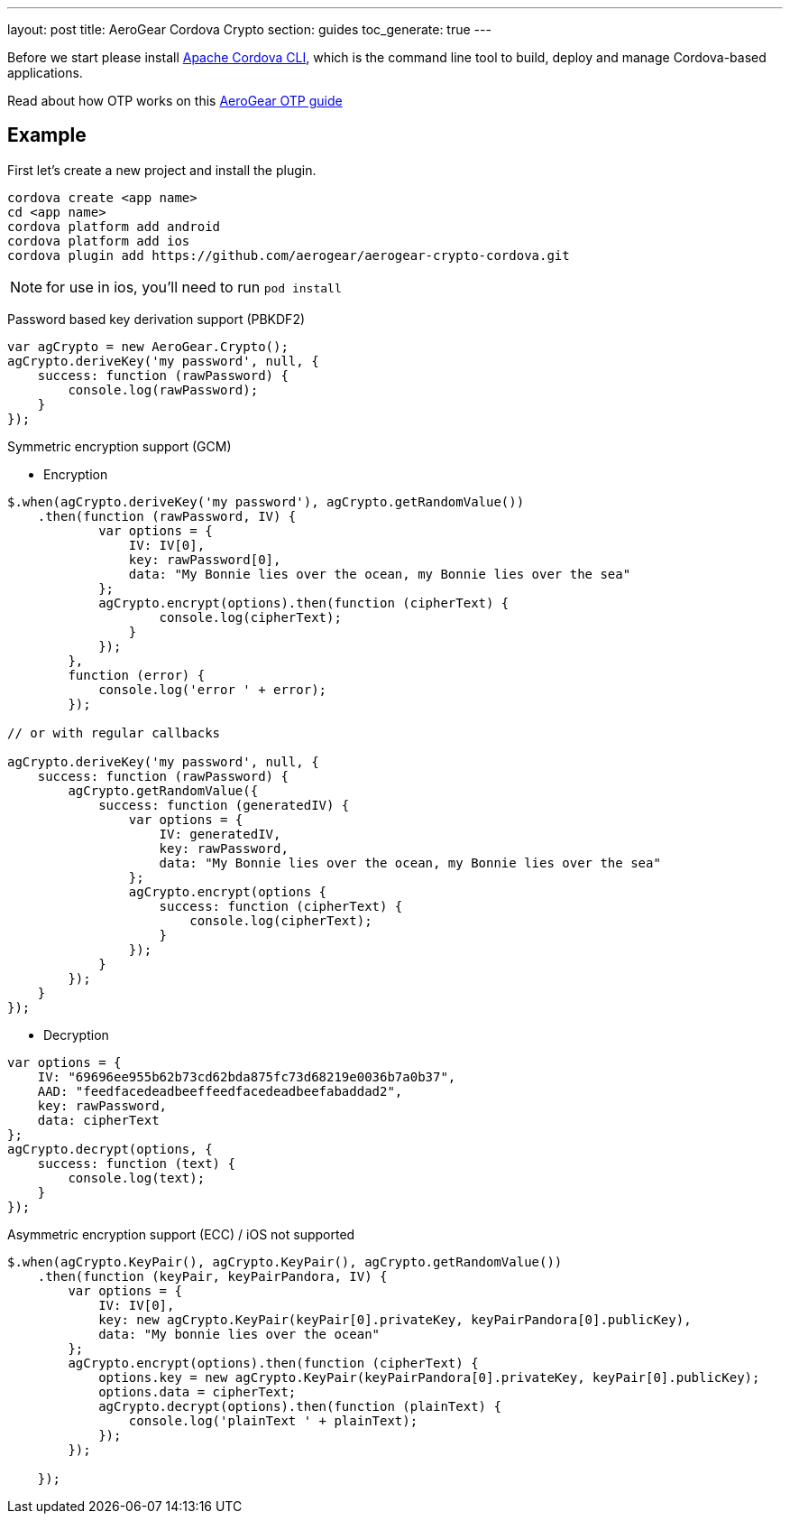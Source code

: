 ---
layout: post
title: AeroGear Cordova Crypto
section: guides
toc_generate: true
---


Before we start please install link:https://github.com/apache/cordova-cli/[Apache Cordova CLI], which is the command
line tool to build, deploy and manage Cordova-based applications.

Read about how OTP works on this link:/docs/guides/AeroGear-OTP/[AeroGear OTP guide]

== Example

First let's create a new project and install the plugin.

[source,c]
----
cordova create <app name>
cd <app name>
cordova platform add android
cordova platform add ios
cordova plugin add https://github.com/aerogear/aerogear-crypto-cordova.git
----
[NOTE]
====
for use in ios, you'll need to run `pod install`
====

Password based key derivation support (PBKDF2)

[source,javascript]
----
var agCrypto = new AeroGear.Crypto();
agCrypto.deriveKey('my password', null, {
    success: function (rawPassword) {
        console.log(rawPassword);
    }
});
----

Symmetric encryption support (GCM)

* Encryption

[source,javascript]
----
$.when(agCrypto.deriveKey('my password'), agCrypto.getRandomValue())
    .then(function (rawPassword, IV) {
            var options = {
                IV: IV[0],
                key: rawPassword[0],
                data: "My Bonnie lies over the ocean, my Bonnie lies over the sea"
            };
            agCrypto.encrypt(options).then(function (cipherText) {
                    console.log(cipherText);
                }
            });
        },
        function (error) {
            console.log('error ' + error);
        });
        
// or with regular callbacks

agCrypto.deriveKey('my password', null, {
    success: function (rawPassword) {
        agCrypto.getRandomValue({
            success: function (generatedIV) {
                var options = {
                    IV: generatedIV,
                    key: rawPassword,
                    data: "My Bonnie lies over the ocean, my Bonnie lies over the sea"
                };
                agCrypto.encrypt(options {
                    success: function (cipherText) {
                        console.log(cipherText);
                    }
                });
            }
        });
    }
});

----

* Decryption

[source,javascript]
----
var options = {
    IV: "69696ee955b62b73cd62bda875fc73d68219e0036b7a0b37",
    AAD: "feedfacedeadbeeffeedfacedeadbeefabaddad2",
    key: rawPassword,
    data: cipherText
};
agCrypto.decrypt(options, {
    success: function (text) {
        console.log(text);
    }
});
----

Asymmetric encryption support (ECC) / iOS not supported

[source,javascript]
----
$.when(agCrypto.KeyPair(), agCrypto.KeyPair(), agCrypto.getRandomValue())
    .then(function (keyPair, keyPairPandora, IV) {
        var options = {
            IV: IV[0],
            key: new agCrypto.KeyPair(keyPair[0].privateKey, keyPairPandora[0].publicKey),
            data: "My bonnie lies over the ocean"
        };
        agCrypto.encrypt(options).then(function (cipherText) {
            options.key = new agCrypto.KeyPair(keyPairPandora[0].privateKey, keyPair[0].publicKey);
            options.data = cipherText;
            agCrypto.decrypt(options).then(function (plainText) {
                console.log('plainText ' + plainText);
            });
        });

    });
----